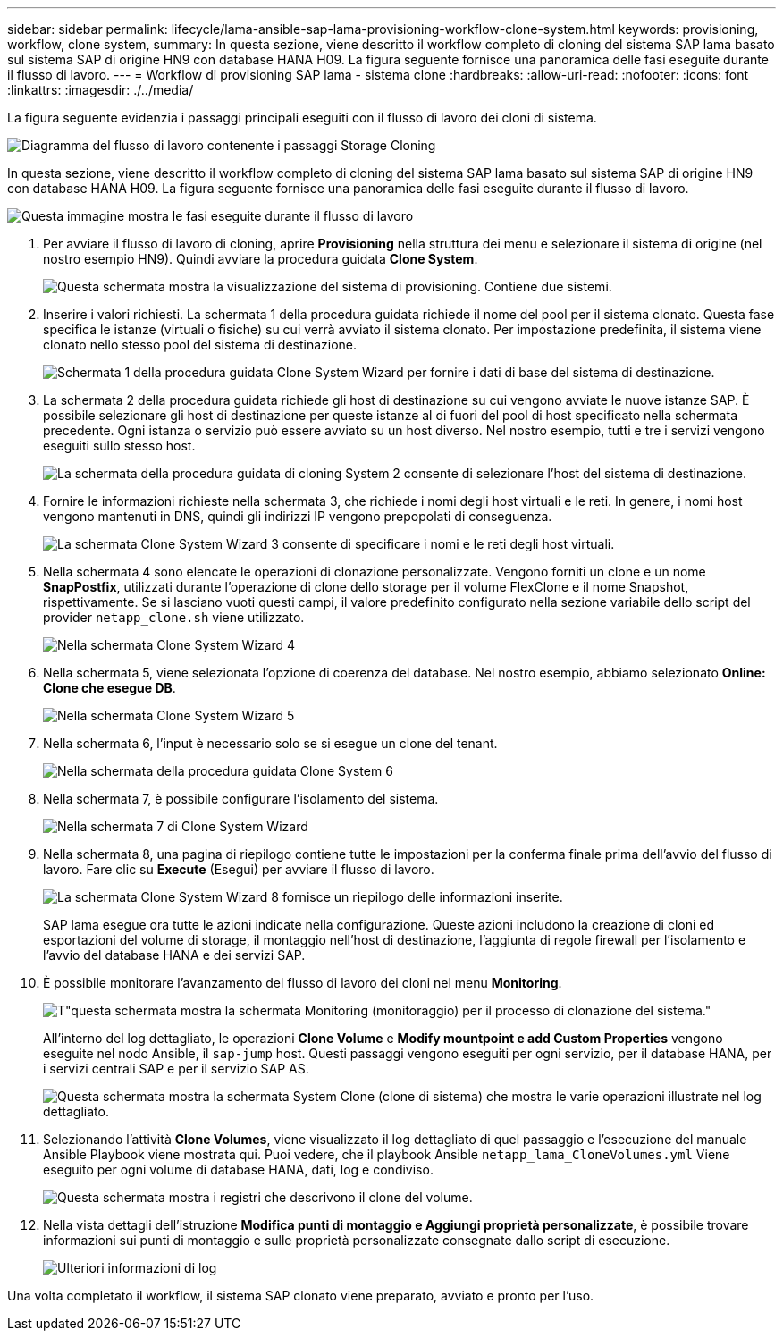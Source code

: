 ---
sidebar: sidebar 
permalink: lifecycle/lama-ansible-sap-lama-provisioning-workflow-clone-system.html 
keywords: provisioning, workflow, clone system, 
summary: In questa sezione, viene descritto il workflow completo di cloning del sistema SAP lama basato sul sistema SAP di origine HN9 con database HANA H09. La figura seguente fornisce una panoramica delle fasi eseguite durante il flusso di lavoro. 
---
= Workflow di provisioning SAP lama - sistema clone
:hardbreaks:
:allow-uri-read: 
:nofooter: 
:icons: font
:linkattrs: 
:imagesdir: ./../media/


[role="lead"]
La figura seguente evidenzia i passaggi principali eseguiti con il flusso di lavoro dei cloni di sistema.

image::lama-ansible-image17.png[Diagramma del flusso di lavoro contenente i passaggi Storage Cloning, Prepare System (prepara sistema), Activate Isolation (attiva isolamento) e Start System (Avvia sistema).]

In questa sezione, viene descritto il workflow completo di cloning del sistema SAP lama basato sul sistema SAP di origine HN9 con database HANA H09. La figura seguente fornisce una panoramica delle fasi eseguite durante il flusso di lavoro.

image::lama-ansible-image18.png[Questa immagine mostra le fasi eseguite durante il flusso di lavoro, tra cui creazione di una configurazione di sistema clonata, creazione di snapshot di storage e clonazione, creazione di una configurazione del punto di montaggio, impostazione di proprietà personalizzate e preparazione e avvio del sistema.]

. Per avviare il flusso di lavoro di cloning, aprire *Provisioning* nella struttura dei menu e selezionare il sistema di origine (nel nostro esempio HN9). Quindi avviare la procedura guidata *Clone System*.
+
image::lama-ansible-image19.png[Questa schermata mostra la visualizzazione del sistema di provisioning. Contiene due sistemi.]

. Inserire i valori richiesti. La schermata 1 della procedura guidata richiede il nome del pool per il sistema clonato. Questa fase specifica le istanze (virtuali o fisiche) su cui verrà avviato il sistema clonato. Per impostazione predefinita, il sistema viene clonato nello stesso pool del sistema di destinazione.
+
image::lama-ansible-image20.png[Schermata 1 della procedura guidata Clone System Wizard per fornire i dati di base del sistema di destinazione.]

. La schermata 2 della procedura guidata richiede gli host di destinazione su cui vengono avviate le nuove istanze SAP. È possibile selezionare gli host di destinazione per queste istanze al di fuori del pool di host specificato nella schermata precedente. Ogni istanza o servizio può essere avviato su un host diverso. Nel nostro esempio, tutti e tre i servizi vengono eseguiti sullo stesso host.
+
image::lama-ansible-image21.png[La schermata della procedura guidata di cloning System 2 consente di selezionare l'host del sistema di destinazione.]

. Fornire le informazioni richieste nella schermata 3, che richiede i nomi degli host virtuali e le reti. In genere, i nomi host vengono mantenuti in DNS, quindi gli indirizzi IP vengono prepopolati di conseguenza.
+
image::lama-ansible-image22.png[La schermata Clone System Wizard 3 consente di specificare i nomi e le reti degli host virtuali.]

. Nella schermata 4 sono elencate le operazioni di clonazione personalizzate. Vengono forniti un clone e un nome *SnapPostfix*, utilizzati durante l'operazione di clone dello storage per il volume FlexClone e il nome Snapshot, rispettivamente. Se si lasciano vuoti questi campi, il valore predefinito configurato nella sezione variabile dello script del provider `netapp_clone.sh` viene utilizzato.
+
image::lama-ansible-image23.png[Nella schermata Clone System Wizard 4, le opzioni di clonazione personalizzate sono elencate così come i parametri operativi.]

. Nella schermata 5, viene selezionata l'opzione di coerenza del database. Nel nostro esempio, abbiamo selezionato *Online: Clone che esegue DB*.
+
image::lama-ansible-image24.png[Nella schermata Clone System Wizard 5, le opzioni di coerenza del database sono elencate con l'opzione Online: Clone running DB (in linea: Clone con DB in esecuzione) selezionata.]

. Nella schermata 6, l'input è necessario solo se si esegue un clone del tenant.
+
image::lama-ansible-image25.png[Nella schermata della procedura guidata Clone System 6, è possibile fornire nome utente e password se si esegue un clone del tenant.]

. Nella schermata 7, è possibile configurare l'isolamento del sistema.
+
image::lama-ansible-image26.png[Nella schermata 7 di Clone System Wizard, è possibile definire le connessioni in uscita consentite per l'isolamento del sistema.]

. Nella schermata 8, una pagina di riepilogo contiene tutte le impostazioni per la conferma finale prima dell'avvio del flusso di lavoro. Fare clic su *Execute* (Esegui) per avviare il flusso di lavoro.
+
image::lama-ansible-image27.png[La schermata Clone System Wizard 8 fornisce un riepilogo delle informazioni inserite.]

+
SAP lama esegue ora tutte le azioni indicate nella configurazione. Queste azioni includono la creazione di cloni ed esportazioni del volume di storage, il montaggio nell'host di destinazione, l'aggiunta di regole firewall per l'isolamento e l'avvio del database HANA e dei servizi SAP.

. È possibile monitorare l'avanzamento del flusso di lavoro dei cloni nel menu *Monitoring*.
+
image::lama-ansible-image28.png[T"questa schermata mostra la schermata Monitoring (monitoraggio) per il processo di clonazione del sistema."]

+
All'interno del log dettagliato, le operazioni *Clone Volume* e *Modify mountpoint e add Custom Properties* vengono eseguite nel nodo Ansible, il `sap-jump` host. Questi passaggi vengono eseguiti per ogni servizio, per il database HANA, per i servizi centrali SAP e per il servizio SAP AS.

+
image::lama-ansible-image29.png[Questa schermata mostra la schermata System Clone (clone di sistema) che mostra le varie operazioni illustrate nel log dettagliato.]

. Selezionando l'attività *Clone Volumes*, viene visualizzato il log dettagliato di quel passaggio e l'esecuzione del manuale Ansible Playbook viene mostrata qui. Puoi vedere, che il playbook Ansible `netapp_lama_CloneVolumes.yml` Viene eseguito per ogni volume di database HANA, dati, log e condiviso.
+
image::lama-ansible-image30.png[Questa schermata mostra i registri che descrivono il clone del volume.]

. Nella vista dettagli dell'istruzione *Modifica punti di montaggio e Aggiungi proprietà personalizzate*, è possibile trovare informazioni sui punti di montaggio e sulle proprietà personalizzate consegnate dallo script di esecuzione.
+
image::lama-ansible-image31.png[Ulteriori informazioni di log]



Una volta completato il workflow, il sistema SAP clonato viene preparato, avviato e pronto per l'uso.
